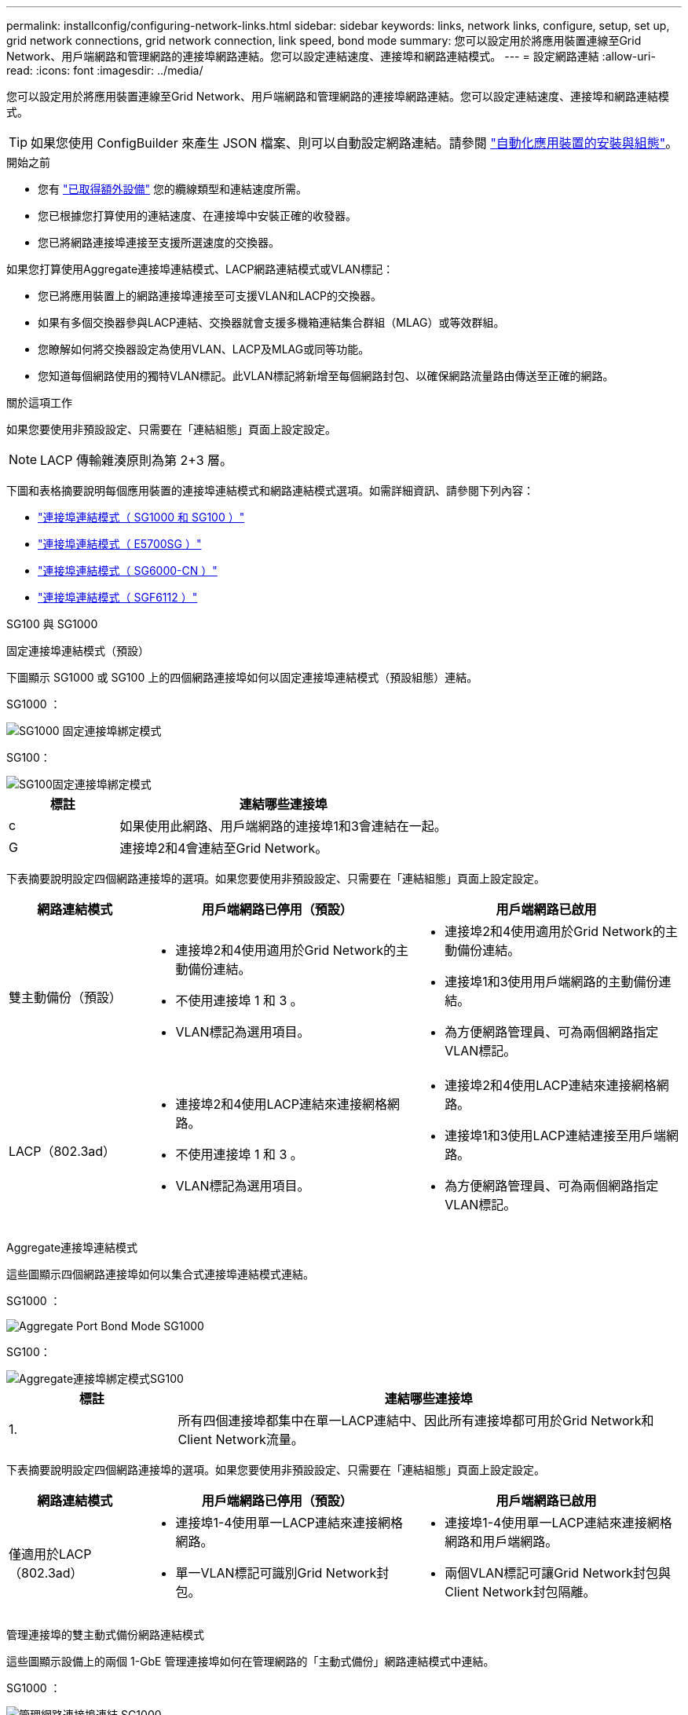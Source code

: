 ---
permalink: installconfig/configuring-network-links.html 
sidebar: sidebar 
keywords: links, network links, configure, setup, set up, grid network connections, grid network connection, link speed, bond mode 
summary: 您可以設定用於將應用裝置連線至Grid Network、用戶端網路和管理網路的連接埠網路連結。您可以設定連結速度、連接埠和網路連結模式。 
---
= 設定網路連結
:allow-uri-read: 
:icons: font
:imagesdir: ../media/


[role="lead"]
您可以設定用於將應用裝置連線至Grid Network、用戶端網路和管理網路的連接埠網路連結。您可以設定連結速度、連接埠和網路連結模式。


TIP: 如果您使用 ConfigBuilder 來產生 JSON 檔案、則可以自動設定網路連結。請參閱 link:automating-appliance-installation-and-configuration.html["自動化應用裝置的安裝與組態"]。

.開始之前
* 您有 link:obtaining-additional-equipment-and-tools.html["已取得額外設備"] 您的纜線類型和連結速度所需。
* 您已根據您打算使用的連結速度、在連接埠中安裝正確的收發器。
* 您已將網路連接埠連接至支援所選速度的交換器。


如果您打算使用Aggregate連接埠連結模式、LACP網路連結模式或VLAN標記：

* 您已將應用裝置上的網路連接埠連接至可支援VLAN和LACP的交換器。
* 如果有多個交換器參與LACP連結、交換器就會支援多機箱連結集合群組（MLAG）或等效群組。
* 您瞭解如何將交換器設定為使用VLAN、LACP及MLAG或同等功能。
* 您知道每個網路使用的獨特VLAN標記。此VLAN標記將新增至每個網路封包、以確保網路流量路由傳送至正確的網路。


.關於這項工作
如果您要使用非預設設定、只需要在「連結組態」頁面上設定設定。


NOTE: LACP 傳輸雜湊原則為第 2+3 層。

下圖和表格摘要說明每個應用裝置的連接埠連結模式和網路連結模式選項。如需詳細資訊、請參閱下列內容：

* link:gathering-installation-information-sg100-and-sg1000.html#port-bond-modes["連接埠連結模式（ SG1000 和 SG100 ）"]
* link:gathering-installation-information-sg5700.html#port-bond-modes["連接埠連結模式（ E5700SG ）"]
* link:gathering-installation-information-sg6000.html#port-bond-modes["連接埠連結模式（ SG6000-CN ）"]
* link:gathering-installation-information-sg6100.html#port-bond-modes["連接埠連結模式（ SGF6112 ）"]


[role="tabbed-block"]
====
.SG100 與 SG1000
--
固定連接埠連結模式（預設）::
+
--
下圖顯示 SG1000 或 SG100 上的四個網路連接埠如何以固定連接埠連結模式（預設組態）連結。

SG1000 ：

image::../media/sg1000_fixed_port.png[SG1000 固定連接埠綁定模式]

SG100：

image::../media/sg100_fixed_port_draft.png[SG100固定連接埠綁定模式]

[cols="1a,3a"]
|===
| 標註 | 連結哪些連接埠 


 a| 
c
 a| 
如果使用此網路、用戶端網路的連接埠1和3會連結在一起。



 a| 
G
 a| 
連接埠2和4會連結至Grid Network。

|===
下表摘要說明設定四個網路連接埠的選項。如果您要使用非預設設定、只需要在「連結組態」頁面上設定設定。

[cols="1a,2a,2a"]
|===
| 網路連結模式 | 用戶端網路已停用（預設） | 用戶端網路已啟用 


 a| 
雙主動備份（預設）
 a| 
* 連接埠2和4使用適用於Grid Network的主動備份連結。
* 不使用連接埠 1 和 3 。
* VLAN標記為選用項目。

 a| 
* 連接埠2和4使用適用於Grid Network的主動備份連結。
* 連接埠1和3使用用戶端網路的主動備份連結。
* 為方便網路管理員、可為兩個網路指定VLAN標記。




 a| 
LACP（802.3ad）
 a| 
* 連接埠2和4使用LACP連結來連接網格網路。
* 不使用連接埠 1 和 3 。
* VLAN標記為選用項目。

 a| 
* 連接埠2和4使用LACP連結來連接網格網路。
* 連接埠1和3使用LACP連結連接至用戶端網路。
* 為方便網路管理員、可為兩個網路指定VLAN標記。


|===
--
Aggregate連接埠連結模式::
+
--
這些圖顯示四個網路連接埠如何以集合式連接埠連結模式連結。

SG1000 ：

image::../media/sg1000_aggregate_ports.png[Aggregate Port Bond Mode SG1000]

SG100：

image::../media/sg100_aggregate_ports.png[Aggregate連接埠綁定模式SG100]

[cols="1a,3a"]
|===
| 標註 | 連結哪些連接埠 


 a| 
1.
 a| 
所有四個連接埠都集中在單一LACP連結中、因此所有連接埠都可用於Grid Network和Client Network流量。

|===
下表摘要說明設定四個網路連接埠的選項。如果您要使用非預設設定、只需要在「連結組態」頁面上設定設定。

[cols="1a,2a,2a"]
|===
| 網路連結模式 | 用戶端網路已停用（預設） | 用戶端網路已啟用 


 a| 
僅適用於LACP（802.3ad）
 a| 
* 連接埠1-4使用單一LACP連結來連接網格網路。
* 單一VLAN標記可識別Grid Network封包。

 a| 
* 連接埠1-4使用單一LACP連結來連接網格網路和用戶端網路。
* 兩個VLAN標記可讓Grid Network封包與Client Network封包隔離。


|===
--
管理連接埠的雙主動式備份網路連結模式::
+
--
這些圖顯示設備上的兩個 1-GbE 管理連接埠如何在管理網路的「主動式備份」網路連結模式中連結。

SG1000 ：

image::../media/sg1000_bonded_management_ports.png[管理網路連接埠連結 SG1000]

SG100：

image::../media/sg100_bonded_management_ports.png[管理網路連接埠已連結SG100]

--


--
.SG5700
--
固定連接埠連結模式（預設）::
+
--
此圖顯示四個10/25-GbE連接埠如何以固定連接埠繫結模式（預設組態）連結。

image::../media/e5700sg_fixed_port.gif[影像顯示E5700SG控制器上的10/25-GbE連接埠如何以固定模式連結]

[cols="1a,3a"]
|===
| 標註 | 連結哪些連接埠 


 a| 
c
 a| 
如果使用此網路、用戶端網路的連接埠1和3會連結在一起。



 a| 
G
 a| 
連接埠2和4會連結至Grid Network。

|===
下表摘要說明設定四個10/25-GbE連接埠的選項。如果您要使用非預設設定、只需要在「連結組態」頁面上設定設定。

[cols="1a,2a,2a"]
|===
| 網路連結模式 | 用戶端網路已停用（預設） | 用戶端網路已啟用 


 a| 
雙主動備份（預設）
 a| 
* 連接埠2和4使用適用於Grid Network的主動備份連結。
* 不使用連接埠 1 和 3 。
* VLAN標記為選用項目。

 a| 
* 連接埠2和4使用適用於Grid Network的主動備份連結。
* 連接埠1和3使用用戶端網路的主動備份連結。
* 為方便網路管理員、可為兩個網路指定VLAN標記。




 a| 
LACP（802.3ad）
 a| 
* 連接埠2和4使用LACP連結來連接網格網路。
* 不使用連接埠 1 和 3 。
* VLAN標記為選用項目。

 a| 
* 連接埠2和4使用LACP連結來連接網格網路。
* 連接埠1和3使用LACP連結連接至用戶端網路。
* 為方便網路管理員、可為兩個網路指定VLAN標記。


|===
--
Aggregate連接埠連結模式::
+
--
此圖顯示如何在Aggregate連接埠連結模式中連結四個10/25-GbE連接埠。

image::../media/e5700sg_aggregate_port.gif[影像顯示E5700SG控制器上的10/25-GbE連接埠如何以Aggregate模式連結]

[cols="1a,3a"]
|===
| 標註 | 連結哪些連接埠 


 a| 
1.
 a| 
所有四個連接埠都集中在單一LACP連結中、因此所有連接埠都可用於Grid Network和Client Network流量。

|===
下表摘要說明設定四個10/25-GbE連接埠的選項。如果您要使用非預設設定、只需要在「連結組態」頁面上設定設定。

[cols="1a,2a,2a"]
|===
| 網路連結模式 | 用戶端網路已停用（預設） | 用戶端網路已啟用 


 a| 
僅適用於LACP（802.3ad）
 a| 
* 連接埠1-4使用單一LACP連結來連接網格網路。
* 單一VLAN標記可識別Grid Network封包。

 a| 
* 連接埠1-4使用單一LACP連結來連接網格網路和用戶端網路。
* 兩個VLAN標記可讓Grid Network封包與Client Network封包隔離。


|===
--
管理連接埠的雙主動式備份網路連結模式::
+
--
本圖顯示E5700SG控制器上的兩個1-GbE管理連接埠如何以主動備份網路連結模式連結至管理網路。

image::../media/e5700sg_bonded_management_ports.gif[E5700SG 連結式管理連接埠]

--


--
.SG6000
--
固定連接埠連結模式（預設）::
+
--
此圖顯示四個網路連接埠如何以固定連接埠連結模式（預設組態）連結

image::../media/sg6000_cn_fixed_port.gif[影像顯示SG6000-CN-控制器上的網路連接埠如何以固定模式連結]

[cols="1a,3a"]
|===
| 標註 | 連結哪些連接埠 


 a| 
c
 a| 
如果使用此網路、用戶端網路的連接埠1和3會連結在一起。



 a| 
G
 a| 
連接埠2和4會連結至Grid Network。

|===
下表摘要說明設定網路連接埠的選項。如果您要使用非預設設定、只需要在「連結組態」頁面上設定設定。

[cols="1a,3a,3a"]
|===
| 網路連結模式 | 用戶端網路已停用（預設） | 用戶端網路已啟用 


 a| 
雙主動備份（預設）
 a| 
* 連接埠2和4使用適用於Grid Network的主動備份連結。
* 不使用連接埠 1 和 3 。
* VLAN標記為選用項目。

 a| 
* 連接埠2和4使用適用於Grid Network的主動備份連結。
* 連接埠1和3使用用戶端網路的主動備份連結。
* 為方便網路管理員、可為兩個網路指定VLAN標記。




 a| 
LACP（802.3ad）
 a| 
* 連接埠2和4使用LACP連結來連接網格網路。
* 不使用連接埠 1 和 3 。
* VLAN標記為選用項目。

 a| 
* 連接埠2和4使用LACP連結來連接網格網路。
* 連接埠1和3使用LACP連結連接至用戶端網路。
* 為方便網路管理員、可為兩個網路指定VLAN標記。


|===
--
Aggregate連接埠連結模式::
+
--
此圖顯示如何在Aggregate連接埠繫結模式下繫結四個網路連接埠。

image::../media/sg6000_cn_aggregate_port.gif[影像顯示SG6000-CN-控制器上的網路連接埠如何以Aggregate模式連結]

[cols="1a,3a"]
|===
| 標註 | 連結哪些連接埠 


 a| 
1.
 a| 
所有四個連接埠都集中在單一LACP連結中、因此所有連接埠都可用於Grid Network和Client Network流量。

|===
下表摘要說明設定網路連接埠的選項。如果您要使用非預設設定、只需要在「連結組態」頁面上設定設定。

[cols="1a,3a,3a"]
|===
| 網路連結模式 | 用戶端網路已停用（預設） | 用戶端網路已啟用 


 a| 
僅適用於LACP（802.3ad）
 a| 
* 連接埠1-4使用單一LACP連結來連接網格網路。
* 單一VLAN標記可識別Grid Network封包。

 a| 
* 連接埠1-4使用單一LACP連結來連接網格網路和用戶端網路。
* 兩個VLAN標記可讓Grid Network封包與Client Network封包隔離。


|===
--
管理連接埠的雙主動式備份網路連結模式::
+
--
本圖顯示SG6000-CN-控制器上的兩個1-GbE管理連接埠如何以主動備份網路連結模式連結至管理網路。

image::../media/sg6000_cn_bonded_managemente_ports.png[已連結管理網路連接埠]

--


--
.SGF6112
--
固定連接埠連結模式（預設）::
+
--
圖中顯示四個網路連接埠如何以固定連接埠連結模式（預設組態）連結。

image::../media/sgf6112_fixed_port.png[SGF6112 固定連接埠綁定模式]

[cols="1a,3a"]
|===
| 標註 | 連結哪些連接埠 


 a| 
c
 a| 
如果使用此網路、用戶端網路的連接埠1和3會連結在一起。



 a| 
G
 a| 
連接埠2和4會連結至Grid Network。

|===
下表摘要說明設定網路連接埠的選項。如果您要使用非預設設定、只需要在「連結組態」頁面上設定設定。

[cols="1a,2a,2a"]
|===
| 網路連結模式 | 用戶端網路已停用（預設） | 用戶端網路已啟用 


 a| 
雙主動備份（預設）
 a| 
* 連接埠2和4使用適用於Grid Network的主動備份連結。
* 不使用連接埠 1 和 3 。
* VLAN標記為選用項目。

 a| 
* 連接埠2和4使用適用於Grid Network的主動備份連結。
* 連接埠1和3使用用戶端網路的主動備份連結。
* 為方便網路管理員、可為兩個網路指定VLAN標記。




 a| 
LACP（802.3ad）
 a| 
* 連接埠2和4使用LACP連結來連接網格網路。
* 不使用連接埠 1 和 3 。
* VLAN標記為選用項目。

 a| 
* 連接埠2和4使用LACP連結來連接網格網路。
* 連接埠1和3使用LACP連結連接至用戶端網路。
* 為方便網路管理員、可為兩個網路指定VLAN標記。


|===
--
Aggregate連接埠連結模式::
+
--
圖中顯示四個網路連接埠如何以集合連接埠連結模式連結。

image::../media/sgf6112_aggregate_ports.png[SGF6112 集合式連接埠綁定模式]

[cols="1a,3a"]
|===
| 標註 | 連結哪些連接埠 


 a| 
1.
 a| 
所有四個連接埠都集中在單一LACP連結中、因此所有連接埠都可用於Grid Network和Client Network流量。

|===
下表摘要說明設定網路連接埠的選項。如果您要使用非預設設定、只需要在「連結組態」頁面上設定設定。

[cols="1a,2a,2a"]
|===
| 網路連結模式 | 用戶端網路已停用（預設） | 用戶端網路已啟用 


 a| 
僅適用於LACP（802.3ad）
 a| 
* 連接埠1-4使用單一LACP連結來連接網格網路。
* 單一VLAN標記可識別Grid Network封包。

 a| 
* 連接埠1-4使用單一LACP連結來連接網格網路和用戶端網路。
* 兩個VLAN標記可讓Grid Network封包與Client Network封包隔離。


|===
--
管理連接埠的雙主動式備份網路連結模式::
+
--
此圖顯示 SGF6112 上的兩個 1-GbE 管理連接埠如何在管理網路的「主動式備份」網路連結模式中連結。

image::../media/sgf6112_bonded_management_ports.png[管理網路連接埠連結 SGF6112]

--


--
====
.步驟
. 從「SectionAppliance安裝程式」的功能表列StorageGRID 中、按一下「*組態網路*」>「*連結組態*」。
+
「網路連結組態」頁面會顯示設備的圖表、其中的網路和管理連接埠編號為。

+
「連結狀態」表格會列出編號連接埠的連結狀態、連結速度及其他統計資料。

+
第一次存取此頁面時：

+
** *連結速度*設為*自動*。
** *連接埠連結模式*設為*固定*。
** *網格網路的網路連結模式*設為*主動備份*。
** *管理網路*已啟用、網路連結模式設定為*獨立*。
** *用戶端網路*已停用。


. 從「*連結速度*」下拉式清單中選取網路連接埠的連結速度。
+
您用於Grid Network和用戶端網路的網路交換器也必須支援並設定此速度。您必須使用適當的介面卡或收發器來設定連結速度。如果可能、請使用自動連結速度、因為此選項會與連結合作夥伴協調連結速度和轉送錯誤修正（FEC）模式。

+
如果您打算使用 25-GbE 連結速度來連接 SG6000 或 SG5700 網路連接埠：

+
** 使用 SFP28 收發器和 SFP28 雙軸纜線或光纖纜線。
** 對於 SG5700 ，請從 *Link spe* 下拉列表中選擇 *25GBE* 。
** 對於 SG6000 ，請從 *Link spee* 下拉列表中選擇 *Auto* 。


. 啟用或停用StorageGRID 您計畫使用的支援網。
+
網格網路為必填項目。您無法停用此網路。

+
.. 如果應用裝置未連線至管理網路、請清除管理網路的 * 啟用網路 * 核取方塊。
.. 如果設備已連線至用戶端網路、請選取用戶端網路的 * 啟用網路 * 核取方塊。
+
此時會顯示資料NIC連接埠的用戶端網路設定。



. 請參閱表、並設定連接埠連結模式和網路連結模式。
+
此範例顯示：

+
** * Aggregate *和* lacp *已選取用於Grid和用戶端網路。您必須為每個網路指定唯一的VLAN標記。您可以選取0到4095之間的值。
** *已為管理網路選取Active備份*。
+
image::../media/sg1000_network_link_configuration_aggregate.png[網路連結組態Aggregate]



. 當您對所選項目感到滿意時、請按一下「*儲存*」。
+

NOTE: 如果您變更所連線的網路或連結、可能會失去連線。如果您在 1 分鐘內未重新連線、請使用指派給應用裝置的其他 IP 位址之一、重新輸入 StorageGRID 應用裝置安裝程式的 URL ： +
`*https://_appliance_IP_:8443*`


